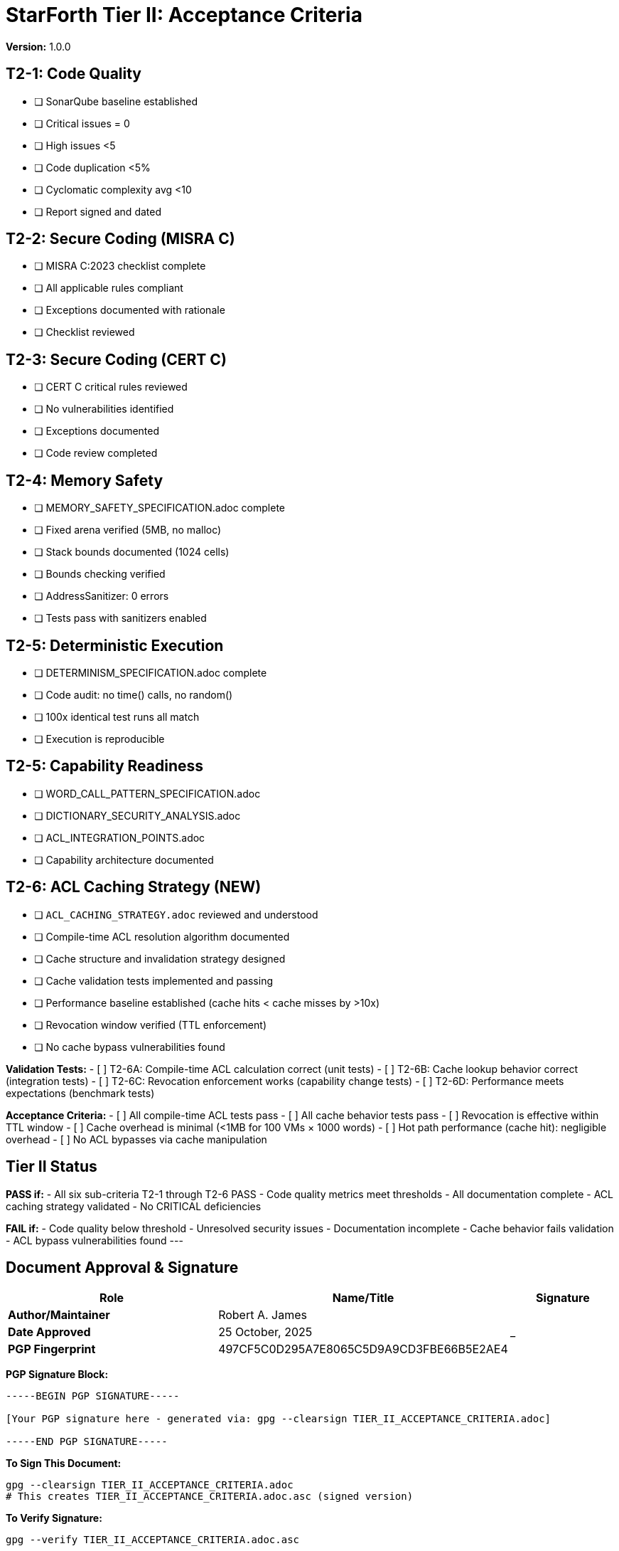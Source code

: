 = StarForth Tier II: Acceptance Criteria

**Version:** 1.0.0

== T2-1: Code Quality

- [ ] SonarQube baseline established
- [ ] Critical issues = 0
- [ ] High issues <5
- [ ] Code duplication <5%
- [ ] Cyclomatic complexity avg <10
- [ ] Report signed and dated

== T2-2: Secure Coding (MISRA C)

- [ ] MISRA C:2023 checklist complete
- [ ] All applicable rules compliant
- [ ] Exceptions documented with rationale
- [ ] Checklist reviewed

== T2-3: Secure Coding (CERT C)

- [ ] CERT C critical rules reviewed
- [ ] No vulnerabilities identified
- [ ] Exceptions documented
- [ ] Code review completed

== T2-4: Memory Safety

- [ ] MEMORY_SAFETY_SPECIFICATION.adoc complete
- [ ] Fixed arena verified (5MB, no malloc)
- [ ] Stack bounds documented (1024 cells)
- [ ] Bounds checking verified
- [ ] AddressSanitizer: 0 errors
- [ ] Tests pass with sanitizers enabled

== T2-5: Deterministic Execution

- [ ] DETERMINISM_SPECIFICATION.adoc complete
- [ ] Code audit: no time() calls, no random()
- [ ] 100x identical test runs all match
- [ ] Execution is reproducible

== T2-5: Capability Readiness

- [ ] WORD_CALL_PATTERN_SPECIFICATION.adoc
- [ ] DICTIONARY_SECURITY_ANALYSIS.adoc
- [ ] ACL_INTEGRATION_POINTS.adoc
- [ ] Capability architecture documented

== T2-6: ACL Caching Strategy (NEW)

- [ ] `ACL_CACHING_STRATEGY.adoc` reviewed and understood
- [ ] Compile-time ACL resolution algorithm documented
- [ ] Cache structure and invalidation strategy designed
- [ ] Cache validation tests implemented and passing
- [ ] Performance baseline established (cache hits < cache misses by >10x)
- [ ] Revocation window verified (TTL enforcement)
- [ ] No cache bypass vulnerabilities found

**Validation Tests:**
- [ ] T2-6A: Compile-time ACL calculation correct (unit tests)
- [ ] T2-6B: Cache lookup behavior correct (integration tests)
- [ ] T2-6C: Revocation enforcement works (capability change tests)
- [ ] T2-6D: Performance meets expectations (benchmark tests)

**Acceptance Criteria:**
- [ ] All compile-time ACL tests pass
- [ ] All cache behavior tests pass
- [ ] Revocation is effective within TTL window
- [ ] Cache overhead is minimal (<1MB for 100 VMs × 1000 words)
- [ ] Hot path performance (cache hit): negligible overhead
- [ ] No ACL bypasses via cache manipulation

== Tier II Status

**PASS if:**
- All six sub-criteria T2-1 through T2-6 PASS
- Code quality metrics meet thresholds
- All documentation complete
- ACL caching strategy validated
- No CRITICAL deficiencies

**FAIL if:**
- Code quality below threshold
- Unresolved security issues
- Documentation incomplete
- Cache behavior fails validation
- ACL bypass vulnerabilities found
---

== Document Approval & Signature

[cols="2,2,1"]
|===
| Role | Name/Title | Signature

| **Author/Maintainer**
| Robert A. James
|

| **Date Approved**
| 25 October, 2025
| _______________

| **PGP Fingerprint**
| 497CF5C0D295A7E8065C5D9A9CD3FBE66B5E2AE4
|

|===

**PGP Signature Block:**
```
-----BEGIN PGP SIGNATURE-----

[Your PGP signature here - generated via: gpg --clearsign TIER_II_ACCEPTANCE_CRITERIA.adoc]

-----END PGP SIGNATURE-----
```

**To Sign This Document:**
```bash
gpg --clearsign TIER_II_ACCEPTANCE_CRITERIA.adoc
# This creates TIER_II_ACCEPTANCE_CRITERIA.adoc.asc (signed version)
```

**To Verify Signature:**
```bash
gpg --verify TIER_II_ACCEPTANCE_CRITERIA.adoc.asc
```